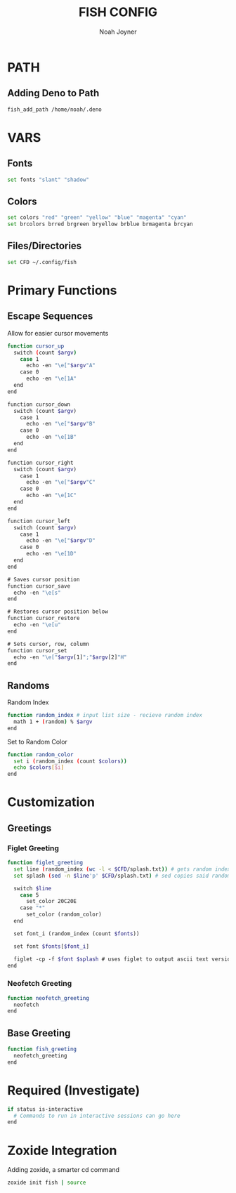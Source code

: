 #+TITLE: FISH CONFIG
#+AUTHOR: Noah Joyner
#+DESCRIPTION: Personal fish Config
#+AUTO_TANGLE: t
#+OPTIONS: toc:2
#+PROPERTY: header-args :tangle config.fish

* PATH
** Adding Deno to Path
#+begin_src sh
fish_add_path /home/noah/.deno
#+end_src

* VARS
** Fonts
#+begin_src sh
set fonts "slant" "shadow"
#+end_src
** Colors
#+begin_src sh 
set colors "red" "green" "yellow" "blue" "magenta" "cyan" 
set brcolors brred brgreen bryellow brblue brmagenta brcyan
#+end_src
** Files/Directories
#+begin_src sh
set CFD ~/.config/fish
#+end_src

* Primary Functions
** Escape Sequences
Allow for easier cursor movements
#+begin_src sh
function cursor_up
  switch (count $argv)
    case 1
      echo -en "\e["$argv"A"
    case 0
      echo -en "\e[1A"
  end
end

function cursor_down
  switch (count $argv)
    case 1
      echo -en "\e["$argv"B"
    case 0
      echo -en "\e[1B"
  end
end

function cursor_right
  switch (count $argv)
    case 1
      echo -en "\e["$argv"C"
    case 0
      echo -en "\e[1C"
  end
end

function cursor_left
  switch (count $argv)
    case 1
      echo -en "\e["$argv"D"
    case 0
      echo -en "\e[1D"
  end
end

# Saves cursor position
function cursor_save
  echo -en "\e[s"
end

# Restores cursor position below
function cursor_restore
  echo -en "\e[u"
end

# Sets cursor, row, column
function cursor_set
  echo -en "\e["$argv[1]";"$argv[2]"H"
end
#+end_src

** Randoms
Random Index
#+begin_src sh
function random_index # input list size - recieve random index
  math 1 + (random) % $argv
end
#+end_src

Set to Random Color
#+begin_src sh
function random_color
  set i (random_index (count $colors))
  echo $colors[$i]
end
#+end_src

* Customization
** Greetings
*** Figlet Greeting
#+begin_src sh
function figlet_greeting
  set line (random_index (wc -l < $CFD/splash.txt)) # gets random index based off number of lines in file - < pipes the buffer from the file into the command
  set splash (sed -n $line'p' $CFD/splash.txt) # sed copies said random index from the splash file

  switch $line
    case 5
      set_color 20C20E
    case "*"
      set_color (random_color)
  end

  set font_i (random_index (count $fonts))

  set font $fonts[$font_i]

  figlet -cp -f $font $splash # uses figlet to output ascii text version
end
#+end_src
*** Neofetch Greeting
#+begin_src sh
function neofetch_greeting
  neofetch
end
#+end_src
** Base Greeting
#+begin_src sh
function fish_greeting
  neofetch_greeting
end
#+end_src

* Required (Investigate)
#+begin_src sh
if status is-interactive
  # Commands to run in interactive sessions can go here
end
#+end_src

* Zoxide Integration
Adding zoxide, a smarter cd command
#+begin_src sh
zoxide init fish | source
#+end_src
